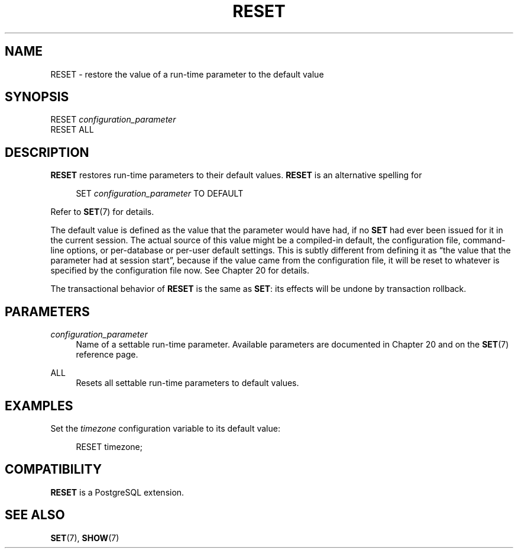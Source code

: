 '\" t
.\"     Title: RESET
.\"    Author: The PostgreSQL Global Development Group
.\" Generator: DocBook XSL Stylesheets vsnapshot <http://docbook.sf.net/>
.\"      Date: 2024
.\"    Manual: PostgreSQL 14.11 Documentation
.\"    Source: PostgreSQL 14.11
.\"  Language: English
.\"
.TH "RESET" "7" "2024" "PostgreSQL 14.11" "PostgreSQL 14.11 Documentation"
.\" -----------------------------------------------------------------
.\" * Define some portability stuff
.\" -----------------------------------------------------------------
.\" ~~~~~~~~~~~~~~~~~~~~~~~~~~~~~~~~~~~~~~~~~~~~~~~~~~~~~~~~~~~~~~~~~
.\" http://bugs.debian.org/507673
.\" http://lists.gnu.org/archive/html/groff/2009-02/msg00013.html
.\" ~~~~~~~~~~~~~~~~~~~~~~~~~~~~~~~~~~~~~~~~~~~~~~~~~~~~~~~~~~~~~~~~~
.ie \n(.g .ds Aq \(aq
.el       .ds Aq '
.\" -----------------------------------------------------------------
.\" * set default formatting
.\" -----------------------------------------------------------------
.\" disable hyphenation
.nh
.\" disable justification (adjust text to left margin only)
.ad l
.\" -----------------------------------------------------------------
.\" * MAIN CONTENT STARTS HERE *
.\" -----------------------------------------------------------------
.SH "NAME"
RESET \- restore the value of a run\-time parameter to the default value
.SH "SYNOPSIS"
.sp
.nf
RESET \fIconfiguration_parameter\fR
RESET ALL
.fi
.SH "DESCRIPTION"
.PP
\fBRESET\fR
restores run\-time parameters to their default values\&.
\fBRESET\fR
is an alternative spelling for
.sp
.if n \{\
.RS 4
.\}
.nf
SET \fIconfiguration_parameter\fR TO DEFAULT
.fi
.if n \{\
.RE
.\}
.sp
Refer to
\fBSET\fR(7)
for details\&.
.PP
The default value is defined as the value that the parameter would have had, if no
\fBSET\fR
had ever been issued for it in the current session\&. The actual source of this value might be a compiled\-in default, the configuration file, command\-line options, or per\-database or per\-user default settings\&. This is subtly different from defining it as
\(lqthe value that the parameter had at session start\(rq, because if the value came from the configuration file, it will be reset to whatever is specified by the configuration file now\&. See
Chapter\ \&20
for details\&.
.PP
The transactional behavior of
\fBRESET\fR
is the same as
\fBSET\fR: its effects will be undone by transaction rollback\&.
.SH "PARAMETERS"
.PP
\fIconfiguration_parameter\fR
.RS 4
Name of a settable run\-time parameter\&. Available parameters are documented in
Chapter\ \&20
and on the
\fBSET\fR(7)
reference page\&.
.RE
.PP
ALL
.RS 4
Resets all settable run\-time parameters to default values\&.
.RE
.SH "EXAMPLES"
.PP
Set the
\fItimezone\fR
configuration variable to its default value:
.sp
.if n \{\
.RS 4
.\}
.nf
RESET timezone;
.fi
.if n \{\
.RE
.\}
.SH "COMPATIBILITY"
.PP
\fBRESET\fR
is a
PostgreSQL
extension\&.
.SH "SEE ALSO"
\fBSET\fR(7), \fBSHOW\fR(7)
